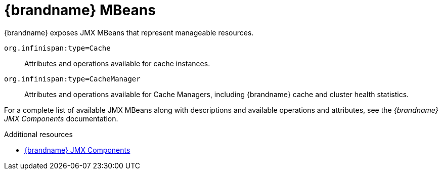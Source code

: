 [id='jmx-mbeans_{context}']
= {brandname} MBeans
{brandname} exposes JMX MBeans that represent manageable resources.

`org.infinispan:type=Cache`:: Attributes and operations available for cache instances.
`org.infinispan:type=CacheManager`:: Attributes and operations available for Cache Managers, including {brandname} cache and cluster health statistics.

For a complete list of available JMX MBeans along with descriptions and
available operations and attributes, see the _{brandname} JMX Components_
documentation.

[role="_additional-resources"]
.Additional resources
* link:{javadocroot}/jmxComponents.html[{brandname} JMX Components]
